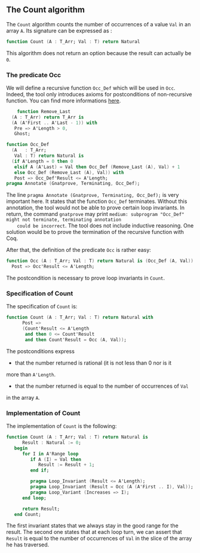 ** The Count algorithm
   
   The ~Count~ algorithm counts the number of occurrences of a value ~Val~
   in an array ~A~. Its signature can be expressed as :

   #+BEGIN_SRC ada
     function Count (A : T_Arr; Val : T) return Natural
   #+END_SRC

   This algorithm does not return an option because the result can actually be ~0~.

*** The predicate Occ

    We will define a recursive function ~Occ_Def~ which will
    be used in ~Occ~. Indeed, the tool only introduces axioms for
    postconditions of non-recursive function. You can find more
    informations [[http://docs.adacore.com/spark2014-docs/html/ug/gnatprove_by_example/manual_proof.html#manual-proof-using-ghost-code][here]].

    #+BEGIN_SRC ada
       function Remove_Last
     (A : T_Arr) return T_Arr is
     (A (A'First .. A'Last - 1)) with
      Pre => A'Length > 0,
      Ghost;

   function Occ_Def
     (A   : T_Arr;
      Val : T) return Natural is
     (if A'Length = 0 then 0
      elsif A (A'Last) = Val then Occ_Def (Remove_Last (A), Val) + 1
      else Occ_Def (Remove_Last (A), Val)) with
      Post => Occ_Def'Result <= A'Length;
   pragma Annotate (Gnatprove, Terminating, Occ_Def);
    #+END_SRC

    The line ~pragma Annotate (Gnatprove, Terminating, Occ_Def);~ is
    very important here. It states that the function ~Occ_Def~ terminates.
    Without this annotation, the tool would not be able to prove certain
    loop invariants. In return, the command ~gnatprove~ may print 
    ~medium: subprogram "Occ_Def" might not terminate, terminating annotation
    could be incorrect~.
    The tool does not include inductive reasoning. One solution would be 
    to prove the termination of the recursive function with Coq. 

    After that, the definition of the predicate ~Occ~ is rather easy:
    
    #+BEGIN_SRC ada
    function Occ (A : T_Arr; Val : T) return Natural is (Occ_Def (A, Val)) with
      Post => Occ'Result <= A'Length;
    #+END_SRC

    The postcondition is necessary to prove loop invariants in ~Count~.

*** Specification of Count

    The specification of ~Count~ is:

    #+BEGIN_SRC ada
function Count (A : T_Arr; Val : T) return Natural with
      Post =>
      (Count'Result <= A'Length
       and then 0 <= Count'Result
       and then Count'Result = Occ (A, Val));
    #+END_SRC

    The postconditions express
      - that the number returned is rational (it is not less than 0 nor is it
	more than ~A'Length~.
      - that the number returned is equal to the number of occurrences of ~Val~
	in the array ~A~.

*** Implementation of Count

    The implementation of ~Count~ is the following:

    #+BEGIN_SRC ada
function Count (A : T_Arr; Val : T) return Natural is
      Result : Natural := 0;
   begin
      for I in A'Range loop
         if A (I) = Val then
            Result := Result + 1;
         end if;

         pragma Loop_Invariant (Result <= A'Length);
         pragma Loop_Invariant (Result = Occ (A (A'First .. I), Val));
         pragma Loop_Variant (Increases => I);
      end loop;

      return Result;
   end Count;
    #+END_SRC

    The first invariant states that we always stay in the good range for the result.
    The second one states that at each loop turn, we can assert that ~Result~ is equal
    to the number of occurrences of ~Val~ in the slice of the array he has traversed.
